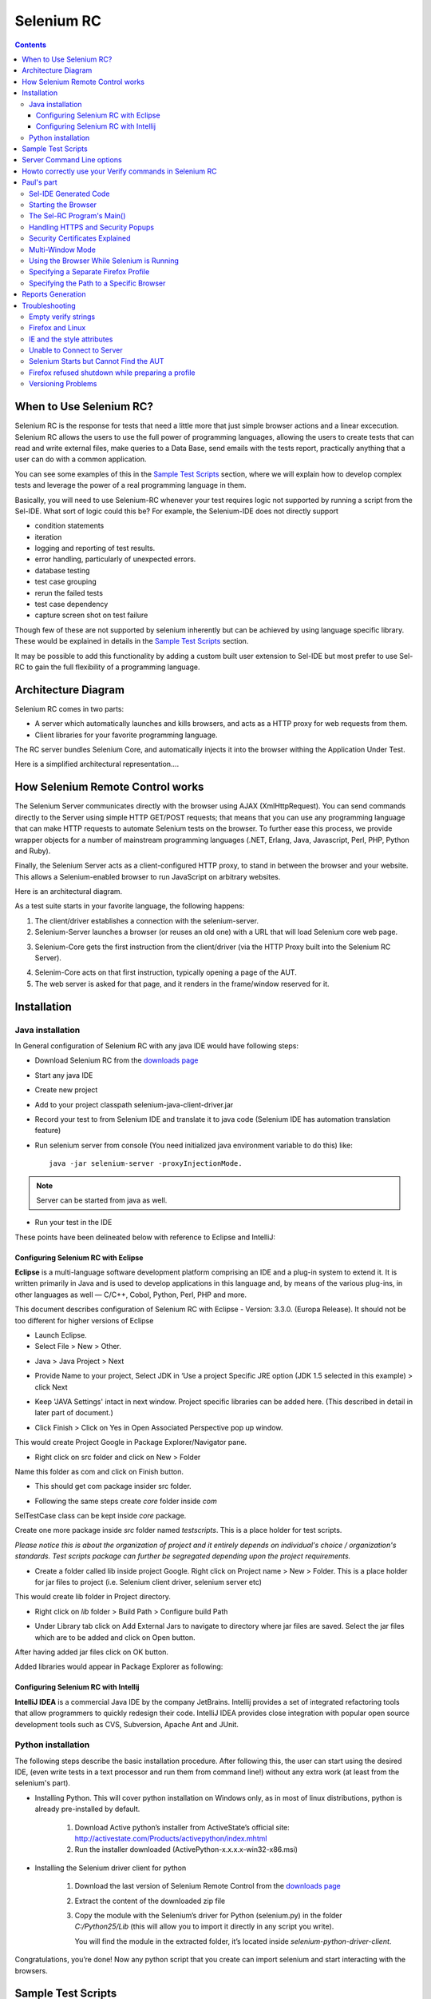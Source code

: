 Selenium RC
===========

.. contents::

When to Use Selenium RC?
------------------------

Selenium RC is the response for tests that need a little more that just simple 
browser actions and a linear excecution. Selenium RC allows the users to use 
the full power of programming languages, allowing the users to create tests 
that can read and write external files, make queries to a Data Base, send 
emails with the tests report, practically anything that a user can do with 
a common application.

You can see some examples of this in the `Sample Test Scripts`_ section,
where we will explain how to develop complex tests and leverage the power of 
a real programming language in them.

Basically, you will need to use Selenium-RC whenever your test requires logic
not supported by running a script from the Sel-IDE.  What sort of logic could 
this be?  For example, the Selenium-IDE does not directly support

* condition statements 
* iteration 
* logging and reporting of test results. 
* error handling, particularly of unexpected errors. 
* database testing 
* test case grouping 
* rerun the failed tests 
* test case dependency 
* capture screen shot on test failure 
  
Though few of these are not supported by selenium inherently but can be achieved
by using language specific library. These would be explained in details in 
the `Sample Test Scripts`_ section. 
  
It may be possible to add this functionality by adding a custom built user 
extension to Sel-IDE but most prefer to use Sel-RC to gain the full flexibility
of a programming language.

Architecture Diagram
--------------------

.. Paul: I initiated a couple of forum posts that can shed some light here.  
   Some of the content in those posts can server as descriptive info for us.
   This comment is a reminder for me to get that info off OpenQA.

Selenium RC comes in two parts:

.. Paul: hope you don't mind, I changed this to bullets from your numbers to 
   make it agree with the earlier sections 
   
* A server which automatically launches and kills browsers, and acts as a HTTP
  proxy for web requests from them. 
* Client libraries for your favorite programming language. 

The RC server bundles Selenium Core, and automatically injects it into the 
browser withing the Application Under Test.

.. Paul: So that leads to questions....Does this mean when the server starts up,
   it takes the Sel-Core javascript, inserts it into a spoofed URL, and opens 
   the browser with that URL?  Where is the Sel-core code injected?  Into the 
   AUT?  It can't because the AUT is on a server somewhere.  So the Sel-Core is
   injected straight into the browser and then the Sel-Core-Injected-Browser 
   communicates with the AUT.  Is this correct?
   

Here is a simplified architectural representation.... 

.. image:: images/chapt5_img01_Architecture_Diagram_Simple.png

.. Paul: This diagram always leads me to more questions than answers.  I'll 
   admit though that it looks really nice.  I think what's missing is 
   a) where is the AUT?   
      Tarun: AUT can be conceived running in browser. 
   b) Why is 'linux, Windows, Mac" listed just at the top, I don't think the OS
   is relevant to the diagram but the AUT really is. 
      Tarun: I guess it is to emphasize that tests could be run on multiple 
	  platforms
   c)  I'd like to see some diagrams that include the messages going between 
   the components.  That will add a lot of understanding for people.  Is that 
   something we can do? If we don't have the info I'm sure we can get it from 
   the other gurus (notice I said 'other gurus' ;-) )
      Santi: I think we will have to re-do this diagram, I have in mind 
	  something that has the same content and the next diagram but with some 
	  corrections (the AUT passes through the proxy also) and with the pretty 
	  logos

.. Paul: Um, I just wrote that comment, and then saw your 2nd diagram.  Looks 
   like the 2nd diagram may address some of my questions.  I'll have to 
   reconcile my questions against that one, also.

How Selenium Remote Control works 
----------------------------------

The Selenium Server communicates directly with the browser using AJAX 
(XmlHttpRequest). You can send commands directly to the Server using simple 
HTTP GET/POST requests; that means that you can use any programming language 
that can make HTTP requests to automate Selenium tests on the browser. To 
further ease this process, we provide wrapper objects for a number of 
mainstream programming languages (.NET, Erlang, Java, Javascript, Perl, PHP, 
Python and Ruby).  

.. Paul: Let's also emphasize that these 'wrapper objects'  are  APIs 
   supporting the Selenium commands and are provided as libraries to that 
   programming language
   
Finally, the Selenium Server acts as a client-configured HTTP proxy, to stand 
in between the browser and your website. This allows a Selenium-enabled browser
to run JavaScript on arbitrary websites.

.. Paul: I don't quite understand this.  What exactly is a 'proxy'?  and what 
   does 'client-configured' mean?  which client? I'm assuming the test 
   application, but some may think of the browser as a 'client'.  Can we expand 
   this a bit with some simplified terminology? I'm thinking especially for the
   new users, some who may not have a solid a technical background. 
	  Santi: The proxy is a third person in the middle that passes the ball 
	  between the two parts. In this case will act as a "web server" that 
	  delivers the AUT to the browser, by doing this, the server hides the original
	  URL and uses it's own (this allows us to put selenium Core in the same 
	  location as the AUT without actually putting it).
   Paul: What is "client-configured"? 
      Santi: The client browser (firefox, IE, etc) is launched with a 
	  configuration profile that has set localhost:4444 as the http proxy, this
	  is why any http request that the browser does will pass through selenium
	  server and the response will come from this server and not from the real
	  server.

Here is an architectural diagram. 

.. Santi: Notice: in step 5, the AUT should pass through the HTTPProxy to go to 
   the Browser....
   
.. image:: images/chapt5_img02_Architecture_Diagram.png

As a test suite starts in your favorite language, the following happens:

1. The client/driver establishes a connection with the selenium-server.
2. Selenium-Server launches a browser (or reuses an old one) with a URL that 
   will load Selenium core web page.
   
.. Paul: Where does that URL come from? 
   Tarun: URL is one of the four parameters which is specified while creating 
   the Defult Selenium object. Once the DefaultSelenium object is created then 
   open method used to launch web application, here open method takes url as 
   parameter and lunches the browser. Does this explanation help?

3. Selenium-Core gets the first instruction from the client/driver (via the 
   HTTP Proxy built into the Selenium RC Server).

.. Paul: Is the 'client/driver' the test program?
   Tarun: No it's the language in which selenium tests are written
   
4. Selenim-Core acts on that first instruction, typically opening a page of the
   AUT. 
5. The web server is asked for that page, and it renders in the frame/window 
   reserved for it. 

.. Paul: In spite of my many questions, I still think this is a really good 
   start!
   Santi: I will create a new diagram that will simplify this and add some 
   eyecandy.

Installation
------------

.. Here we will put the process for installing selenium RC and the different 
   client libraries, maybe we should also cover some IDEs. We should talk a 
   little more about this part...

.. Paul: Could one of you guys please put in a brief description of what is 
   IntelliJ?  I'm not familiar with it and I'm sure some other readers will be 
   in the same boat. Please include a short sentence that mentions who uses it 
   and/or why it is used--just to add some context. 
   Tarun: I would do this.
   Santi: We should create a short generic description that describes what is 
   and IDE that will be enough to understand what IntelliJ, Eclipse or any of
   them mean.

Java installation
~~~~~~~~~~~~~~~~~~

In General configuration of Selenium RC with any java IDE would have following 
steps:

* Download Selenium RC from the `downloads page`_ 
* Start any java IDE
* Create new project
* Add to your project classpath selenium-java-client-driver.jar 
* Record your test to from Selenium IDE and translate it to java code (Selenium
  IDE has automation translation feature)
* Run selenium server from console (You need initialized java environment 
  variable to do this) like::

	java -jar selenium-server -proxyInjectionMode. 

.. Note:: Server can be started from java as well.

* Run your test in the IDE

These points have been delineated below with reference to Eclipse and IntelliJ: 

Configuring Selenium RC with Eclipse
++++++++++++++++++++++++++++++++++++

**Eclipse** is a multi-language software development platform comprising an IDE 
and a plug-in system to extend it. It is written primarily in Java and is used 
to develop applications in this language and, by means of the various plug-ins, 
in other languages as well — C/C++, Cobol, Python, Perl, PHP and more.

This document describes configuration of Selenium RC with Eclipse - 
Version: 3.3.0. (Europa Release). It should not be too different for higher 
versions of Eclipse 
  
* Launch Eclipse.  
* Select File > New > Other. 

.. image:: images/chapt5_img03_Launch_Eclipse.png

* Java > Java Project > Next 

.. image:: images/chapt5_img04_Create_Java_Project.png

* Provide Name to your project, Select JDK in ‘Use a project Specific JRE option (JDK 1.5 selected in this example) > click Next 
  
.. image:: images/chapt5_img05_Create_Java_Project.png

* Keep 'JAVA Settings' intact in next window. Project specific libraries can be added here. (This described in detail in later part of document.)   

.. image:: images/chapt5_img06_Create_Java_Project.png 

* Click Finish > Click on Yes in Open Associated Perspective pop up window. 

.. image:: images/chapt5_img07_Create_Java_Project.png 

This would create Project Google in Package Explorer/Navigator pane.

.. image:: images/chapt5_img08_Package_Explorer.png 

* Right click on src folder and click on New > Folder 

.. image:: images/chapt5_img09_Create_Com_Package.png 

Name this folder as com and click on Finish button.

* This should get com package insider src folder. 

.. image:: images/chapt5_img10_Create_Com_Package.png 

* Following the same steps create *core* folder inside *com*

.. image:: images/chapt5_img11_Create_Core_Package.png 
  
SelTestCase class can be kept inside *core* package. 

Create one more package inside *src* folder named *testscripts*. This is a 
place holder for test scripts. 
  
*Please notice this is about the organization of project and it entirely 
depends on individual's choice /  organization's standards. Test scripts 
package can further be segregated depending upon the project requirements.*

.. image:: images/chapt5_img12_Create_Test_Script_Package.png 

* Create a folder called lib inside project Google. Right click on Project name
  > New > Folder. This is a place holder for jar files to project (i.e. Selenium 
  client driver, selenium server etc) 

.. image:: images/chapt5_img13_Create_Library_Package.png
  
This would create lib folder in Project directory. 

.. image:: images/chapt5_img14_Create_Library_Package.png

* Right click on *lib* folder > Build Path > Configure build Path 

.. image:: images/chapt5_img15_Configure_Build_Path.png

* Under Library tab click on Add External Jars to navigate to directory where 
  jar files are saved. Select the jar files which are to be added and click on 
  Open button. 

.. image:: images/chapt5_img16_Configure_Build_Path.png

.. Note: Here in Selenium Server, Selenium Java Client driver and TestNG jar 
   files have been added. TestNG is a testing framework which can be used to
   build selenium tests. As an alternative to TestNG, JUnit jar can be added to
   write selenium tests. 

After having added jar files click on OK button. 

.. image:: images/chapt5_img17_Configure_Build_Path.png
  
Added libraries would appear in Package Explorer as following:
  
.. image:: images/chapt5_img18_Configure_Build_Path.png

Configuring Selenium RC with Intellij
+++++++++++++++++++++++++++++++++++++

**IntelliJ IDEA** is a commercial Java IDE by the company JetBrains. Intellij 
provides a set of integrated refactoring tools that allow programmers to 
quickly redesign their code. IntelliJ IDEA provides close integration with 
popular open source development tools such as CVS, Subversion, Apache Ant and 
JUnit.

.. <Documentation is in progress> 

Python installation 
~~~~~~~~~~~~~~~~~~~~

The following steps describe the basic installation procedure. After following 
this, the user can start using the desired IDE, (even write tests in a text 
processor and run them from command line!) without any extra work (at least 
from the selenium's part).


* Installing Python.
  This will cover python installation on Windows only, as in most of linux 
  distributions, python is already pre-installed by default. 

        1. Download Active python’s installer from ActiveState’s official site: 
           http://activestate.com/Products/activepython/index.mhtml 
        2. Run the installer downloaded (ActivePython-x.x.x.x-win32-x86.msi)

.. Santi: I will investigate and post the mac install part

.. image:: images/chapt5_img19_Python_Install.png

.. image:: images/chapt5_img20_Python_Install.png

.. image:: images/chapt5_img21_Python_Install.png

.. image:: images/chapt5_img22_Python_Install.png
	
* Installing the Selenium driver client for python 

        1. Download the last version of Selenium Remote Control from the 
	   `downloads page`_
	2. Extract the content of the downloaded zip file 
	3. Copy the module with the Selenium’s driver for Python (selenium.py)
           in the folder *C:/Python25/Lib* (this will allow you to import it 
           directly in any script you write).
	   
	   You will find the module in the extracted folder, it’s located inside 
	   *selenium-python-driver-client*.

.. image:: images/chapt5_img23_Python_Driver_Install.png

.. image:: images/chapt5_img24_Python_Driver_Install.png

.. image:: images/chapt5_img25_Python_Driver_Install.png
  
Congratulations, you’re done! Now any python script that you create can import 
selenium and start interacting with the browsers. 
  
.. _`downloads page`: http://seleniumhq.org/download/

Sample Test Scripts
-------------------

Sample Sel-RC Test Application

* Starting the Browser 
* Running Commands 
* Retrieving and Reporting Results

.. Tarun: I suggest going one step ahead and creating sample projects in 
   different languages like the one available here - 
   http://code.google.com/p/aost/downloads/list , I know this is going to be 
   very very time consuming and we even don't have any sample website which we 
   could use!!! May be we could use selenium web site it self for our sample 
   tests
   Paul: I'd say everyone should contribute where they are most motivated and 
   excited to contribute.  So if someone wants to do this then exellent 
   contribution!  I don't envy the time commitment here though! As long as a 
   couple of us at least are doing the primary document so we can still get 
   that out in a timely manner.  Perhaps we can set up a place on SelHQ where 
   different users can contribute sample projects? My vote for now would be to 
   hang onto this idea, but focus on the primary sections for now and let's see
   how things shape up.

Server Command Line options
---------------------------

.. Paul: Can we put some info in here about how/when a user would use some of 
   these features?  Some, like the port, should be obvious.  But let's see if
   we can think of some examples.  
   Like.....Why would I ever want -singleWindow?  This is a great section 
   though.  I didn't even know about this until about 2 weeks ago.

Usage::
 
	java -jar selenium-server.jar [-interactive] [options] 

Options: 

-port 
    <nnnn>
    The port number the selenium server should use (default 4444) 

-timeout
    <nnnn>
    An integer number of seconds before we should give up 
    
-interactive
    Puts you into interactive mode. See the tutorial for more details.

-singleWindow
    Puts you into a mode where the test web site executes in a frame. This mode
    should only be selected if the application under test does not use frames. 

-profilesLocation
    Specifies the directory that holds the profiles that java clients can use 
    to start up selenium. Currently supported for Firefox only.
	
.. Paul: Is 'java client' the right word here?  It's the browser that uses the 
   profile right?

.. Paul: Is this different from -firefoxProfileTemplate?

-forcedBrowserMode
    <browser>
    Sets the browser mode (e.g. "\*iexplore" for all sessions, no matter what is 
    passed to getNewBrowserSession 

-forcedBrowserModeRestOfLine
    <browser>
    Sets the browser mode to all the remaining tokens on the line (e.g. 
    "\*custom /some/random/place/iexplore.exe") for all sessions, no matter what
    is passed to getNewBrowserSession 

-userExtensions
    <file>
    Indicates a JavaScript file that will be loaded into selenium 
    
-browserSessionReuse
    Stops re-initialization and spawning of the browser between tests 

-avoidProxy
    By default, we proxy every browser request; set this flag to make the 
    browser use our proxy only for URLs containing '/selenium-server' 

-firefoxProfileTemplate 
    <dir>
    Normally, we generate a fresh empty Firefox profile every time we launch. 
    You can specify a directory to make us copy your profile directory instead. 

-debug
    Puts you into debug mode, with more trace information and diagnostics 

-browserSideLog
    Enables logging on the browser side; logging messages will be transmitted 
    to the server. This can affect performance. 

-ensureCleanSession
    If the browser does not have user profiles, make sure every new session has
    no artifacts from previous sessions. For example, enabling this option will
    cause all user cookies to be archived before launching IE, and restored 
    after IE is closed. 

-trustAllSSLCertificates
    Forces the Selenium proxy to trust all SSL certificates. This doesn't work 
    in browsers that don't use the Selenium proxy. 

-log
    <LogFileName>
    Writes lots of debug information out to a log file 

-htmlSuite
    <browser> <startURL> <suiteFile> <resultFile>
    Run a single HTML Selenese (Selenium Core) suite and then exit immediately, 
    using the specified browser (e.g. "\*firefox") on the specified URL 
    (e.g. "http://www.google.com"). You need to specify the absolute path to 
    the HTML test suite as well as the path to the HTML results file we'll 
    generate. 

-proxyInjectionMode
    Puts you into proxy injection mode, a mode where the selenium server acts
    as a proxy server for all content going to the test application. Under 
    this mode, multiple domains can be visited, and the following additional 
    flags are supported:

    -dontInjectRegex
        <regex>
        An optional regular expression that proxy injection mode can use to 
        know when to bypss injection 

    -userJsInjection
        <file>
        Specifies a JavaScript file which will then be injected into all pages 

    -userContentTransformation
        <regex> <replacement>
        A regular expression which is matched against all test HTML content; 
        the second is a string which will replace matches. These flags can be 
        used any number of times. A simple example of how this could be 
        useful: if you add "-userContentTransformation https http" then all 
        "https" strings in the HTML of the test application will be changed to 
        be "http". 

.. Paul: We'll probably need a whole section explaining proxyInjectionMode that
   includes when, and why, someone might use it.
  
We also support two Java system properties: -Dhttp.proxyHost and -Dhttp.\
proxyPort. Selenium RC normally overrides your proxy server configuration, using
the Selenium Server as a proxy. Use these options if you need to use your own 
proxy together with the Selenium Server proxy. Use the proxy settings like like
this:: 

    java -Dhttp.proxyHost=myproxy.com -Dhttp.proxyPort=1234 -jar selenium-server.jar 

If your HTTP proxy requires authentication, you will also need to set -Dhttp.\
proxyUser and -Dhttp.proxyPassword, in addition to http.proxyHost and http.\
proxyPort::

    java -Dhttp.proxyHost=myproxy.com -Dhttp.proxyPort=1234 -Dhttp.proxyUser=joe -Dhttp.proxyPassword=example -jar selenium-server.jar

Howto correctly use your Verify commands in Selenium RC 
-------------------------------------------------------

.. Santi: I'll put some info from 
   http://clearspace.openqa.org/message/56908#56908 (we should write an example
   for all the languages...)


Paul's part
-----------

Sel-IDE Generated Code
~~~~~~~~~~~~~~~~~~~~~~

Starting the Browser 
~~~~~~~~~~~~~~~~~~~~~~

Specify the Host and Port 
  
localhost:4444 
  
The Sel-RC Program's Main() 
~~~~~~~~~~~~~~~~~~~~~~~~~~~

Handling HTTPS and Security Popups 
~~~~~~~~~~~~~~~~~~~~~~~~~~~~~~~~~~
  
Many applications will switch from using HTTP to HTTPS when they need to send 
encrypted information such as passwords or credit card information.  This is 
common with many of today’s web applications.  Selenium-RC supports this.  
  
Also, the browser will need a security certificate to Selenium.  Otherwise, 
when the Selenium code is inserted between the browser and the application 
under test, the browser will recognize this as a security violation.  It will 
assume some other site is masquerading as your application.  When this occurs 
the browser displays security popups, and these popups cannot be closed using 
Selenium-RC. 
  
When dealing with HTTPS you must use a run mode that supports this and 
handles the security certificate for you. You specify the run mode when you 
test program initialized Selenium. 
  
.. TODO: copy my C# code example here. 
  
In Selenium RC 1.0 beta 2 and later use \*firefox or \*iexplore for the run 
mode.  In earlier versions, including Sel-RC 1.0 beta 1, use \*chrome or 
\*iehta, for the run mode.  Using these run modes, you will not need to 
install any special security certificates to prevent your browser’s security 
warning popups. 
  
In Selenium 1.0 beta 2 and later, the run modes \*firefox or \*iexplore are 
recommended.  There are additional run modes of \*iexploreproxy and 
\*firefoxproxy.  These are provided only for backwards compatibility and 
should not be used unless required by legacy test programs.  Their use will 
present limitations with security certificate handling and with the running 
of multiple windows if your application opens additional browser windows.  
  
In earlier versions of Sel-RC, \*chrome or \*iehta were the run modes that 
supported HTTPS and the handling of security popups.  These were ‘experimental
modes’ in those versions but as of Sel-RC 1.0 beta 2, these modes have now 
become stable, and the \*firefox and \*iexplore run modes now translate into 
the \*chrome and \*iehta modes. 
  
Security Certificates Explained  
~~~~~~~~~~~~~~~~~~~~~~~~~~~~~~~

Normally, your browser will trust the application you are testing, most 
likely by installing a security certificate which you already own.  You can 
check this in your browser’s options or internet properties (if you don’t 
know your AUT’s security certificate as you system administrator or lead 
developer).  When Selenium loads your browser it injects code to intercept 
messages between the browser and the server.  The browser now thinks 
something is trying to look like your application, but really is not a 
significant security risk.  So, it responds by alerting you with popup messages. 
  
Please, can someone verify that I explained certificates correctly?—this is 
an area I’m not certain I understand well yet. 
  
To get around this, Selenium-RC, (again when using a run mode that support 
this) will install its own security certificate, temporarily, onto your 
client machine in a place where the browser can access it.  This tricks the 
browser into thinking it’s accessing a different site from your application 
under test and effectively suppresses the security popups. 
  
Another method that has been used with earlier versions of Selenium is to install the Cybervillians security certificate provided with you selenium installation.  Most users should no longer need to do this, however, if you are running Sel-RC in proxy injection mode, you may need to explicitly install this security certificate to avoid the security popups. 
    
Multi-Window Mode  
~~~~~~~~~~~~~~~~~

Many applications will open additional, secondary windows.  Selenium RC 1.0 
beta 2 and later support this automatically with the \*firefox and \*iexplore 
run modes.  

Older versions of Selenium however did not handle this unless you explicitly 
told the server to run in multiwindow mode. For handling multiple windows, 
Selenium 0.9.2 required the Server to be started with the following option::
  
  -multiwindow 
  
In Selenium RC 1.0 beta 2 and later if you want to require your testing to 
run in a single frame you can explicitly state this to the Selenium Server 
using the option::
 
  -singlewindow 
  
.. Santi: I think this multiwindow explanation is not correct paul, Selenium 
   works in multiwindow just to better support applications that use frames 

Using the Browser While Selenium is Running 
~~~~~~~~~~~~~~~~~~~~~~~~~~~~~~~~~~~~~~~~~~~

You may want to use your browser at the same time that Selenium is also using 
it.  Perhaps you want to run some manual tests while Selenium is running your 
automated tests and you wish to do this on the same machine.  Or perhaps you 
just want to use your Facebook account but Selenium is running in the 
background.  This isn’t a problem. 
  
With Internet Explorer, you can simply start another browser instance and run 
it in parallel to the IE instance used by Sel-RC.  With Firefox, you can do 
this also, but you must specify a separate profile. 
  
Specifying a Separate Firefox Profile 
~~~~~~~~~~~~~~~~~~~~~~~~~~~~~~~~~~~~~

Firefox will not run two instances simultaneously unless you specify a 
separate profile for each instance.  Later versions of Sel-RC run in a 
separate profile automatically, however, if you are using an older version of 
Selenium, you may need to explicitly specify a separate profile.  
  
Open the Windows "Start" menu, select "Run",then type and enter one of the following::

    firefox.exe -profilemanager 
    firefox.exe -P 

Create a new profile using the dialog. When you run the Selenium-RC server, 
tell it to use this new Firefox profile with the server command-line option 
\-firefoxProfileTemplate and specify the path to the profile::

    -firefoxProfileTemplate "path to the profile" 

.. Warning::  Be sure to put your profile in a separate folder!!! 
   The Firefox profile manager tool will delete all files in a folder if you 
   delete a profile, regardless of whether they are profile files. 
 
Specifying the Path to a Specific Browser 
~~~~~~~~~~~~~~~~~~~~~~~~~~~~~~~~~~~~~~~~~

You can specify to Sel-RC a specific path to a specific browser.  This is 
useful if you have different versions of the same browser, and you wish to 
specify the specific one.  Also, this is used to allow your tests to run 
against a browser not directly supported by Sel-RC. When specifying the run 
mode, use the \*custom specifier followed by the full path to the browser’s 
\.exe::
 
    *custom <path to browser> 
 
For example 
 
Need an example here that works—the one I tried didn’t 

Reports Generation 
------------------

.. Paul: This is an important section because the generated code in both Java 
   and C# does not give code for reporting errors, and for anyone who doesn't 
   know try-catch statements they'll be really confused.  We should give some 
   sample code here.  I'd really like to see what you guys are using as I'm 
   only just starting out in this area--and haven't had time at work to do 
   much here yet.

Troubleshooting 
---------------

.. Paul: Here's 3 other issues we had on our orig list of topics for this 
   chapter. Shall we still develop these?

Empty verify strings
~~~~~~~~~~~~~~~~~~~~

This issue has it's own section. Please go here_ for more information.

.. _here: `Howto correctly use your Verify commands in Selenium RC`_

Firefox and Linux 
~~~~~~~~~~~~~~~~~

.. Paul: what's this section about?  Does Sel-RC behave differently with 
   Firefox on Linux?

.. Santi: It did, before version 1.0beta 2, you had to make some changes to 
   the path for FF to work with selenium. This is no longer an issue now, 
   anyway, let's leave it until we make sure.

IE and the style attributes  
~~~~~~~~~~~~~~~~~~~~~~~~~~~

.. Santi: When used in the XPATH, the keys in  @style should be uppercase to 
   work on IE, even if they are lowercase in the source code
   
.. Paul: Hey Santi, what is this section?  Does this belong inthe Selenese 
   chapter?  That's where we're putting stuff on locators like XPATH.
   
.. Santi: The last 2 topics here where inside the "Troubleshooting" section. 
   It seems like someone erased that part (not sure who or why)

.. Santi: I put this under the SelRC part, because it's only caused working 
   with IE (and this can only be done using Sel RC)

Unable to Connect to Server 
~~~~~~~~~~~~~~~~~~~~~~~~~~~

When your test program cannot connect to the Selenium Server, an exception 
will be thrown in your test program.  It should display this message or a 
similar one::
  
    “Unable to connect to remote server….Inner Exception Message: No 
    connection could be made because the target machine actively refused it….”
    (using .NET and XP Service Pack 2) 
  
If you see a message like this, be sure you started the Selenium Server.  If 
you did, then there is some problem with the connectivity between the two 
problems.  This should not normally happen when your operating system has 
typical networking and TCP/IP settings.  If you continue to have trouble, try 
a different computer. 
 
:: 

    (500) Internal Server Error 
  
This error seems to occur when Sel-RC cannot load the browser.

::
  
    500 Internal Server Error 

(using .NET and XP Service Pack 2) 
  
                  * Firefox cannot start because the Firefox browser is already open and you did not specify a separate profile. 
                  * The run mode you’re using doesn’t match any browser on your machine is this true?  I haven’t tried this one as I didn’t want to uninstall either of my browsers. 
                  * you specified the path to the browser explicitly (see above) but the path is incorrect. 
  
Selenium Starts but Cannot Find the AUT 
~~~~~~~~~~~~~~~~~~~~~~~~~~~~~~~~~~~~~~~

If your test program starts Selenium successfully, but the browser window 
cannot display the website you’re testing, the most likely cause is your test 
program is not using the correct URL. 

This can easily happen.  When Selenium IDE generates the native language code 
from your script it inserts a dummy URL.  It may not (in the .NET-C# format 
this problem exists) use the base URL when it generates the code.  You will 
need to explicitly modify the URL in the generated code. 
  
Firefox refused shutdown while preparing a profile 
~~~~~~~~~~~~~~~~~~~~~~~~~~~~~~~~~~~~~~~~~~~~~~~~~~
  
This most often occurs when your run your Sel-RC test program against Firefox
, but you already have a Firefox browser session running, and, you didn’t 
specify a separate profile when you started the Selenium Server.  The error 
from the test program looks like this::
  
    Error:  java.lang.RuntimeException: Firefox refused shutdown while 
    preparing a profile 
  
(using .NET and XP Service Pack 2) 
  
Here’s the complete error msg from the server::

    16:20:03.919 INFO - Preparing Firefox profile... 
    16:20:27.822 WARN - GET /selenium-server/driver/?cmd=getNewBrowserSession&1=*fir 
    efox&2=http%3a%2f%2fsage-webapp1.qa.idc.com HTTP/1.1 
    java.lang.RuntimeException: Firefox refused shutdown while preparing a profile 
            at org.openqa.selenium.server.browserlaunchers.FirefoxCustomProfileLaunc 
    her.waitForFullProfileToBeCreated(FirefoxCustomProfileLauncher.java:277) 
    ……………………. 
    Caused by: org.openqa.selenium.server.browserlaunchers.FirefoxCustomProfileLaunc 
    her$FileLockRemainedException: Lock file still present! C:\DOCUME~1\jsvec\LOCALS 
    ~1\Temp\customProfileDir203138\parent.lock 
  
To resolve this, see the section on specifying a separate Firefox 
profile

.. TODO: make a link here

Versioning Problems 
~~~~~~~~~~~~~~~~~~~

Be sure your version of Selenium supports the version of your browser.  For 
example, Selenium-RC 0.92 does not support Firefox 3.  At times, you may be 
lucky (I was) in that it may still work.  But regardless, don’t forget to 
check which browser versions are supported by the version of Selenium you are 
using.  When in doubt, use the latest release version of Selenium. 
